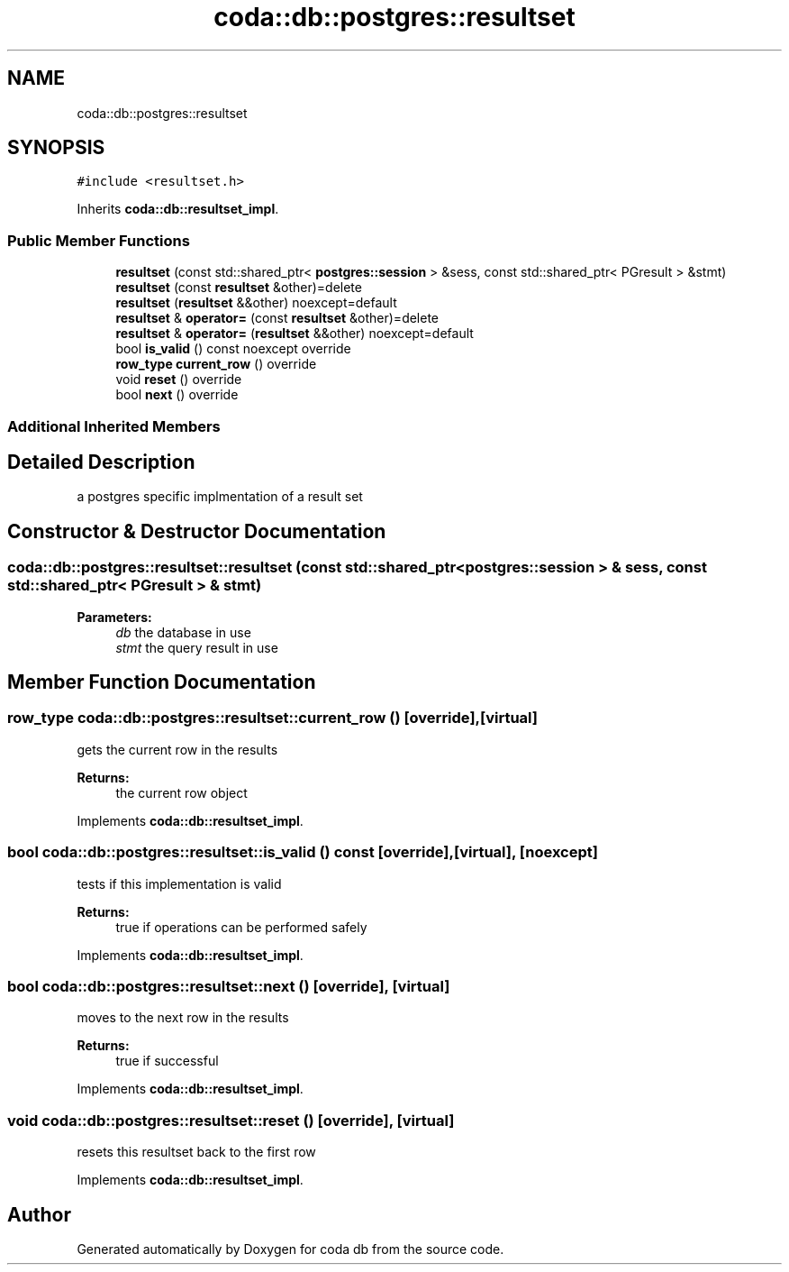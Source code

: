 .TH "coda::db::postgres::resultset" 3 "Sat Dec 1 2018" "coda db" \" -*- nroff -*-
.ad l
.nh
.SH NAME
coda::db::postgres::resultset
.SH SYNOPSIS
.br
.PP
.PP
\fC#include <resultset\&.h>\fP
.PP
Inherits \fBcoda::db::resultset_impl\fP\&.
.SS "Public Member Functions"

.in +1c
.ti -1c
.RI "\fBresultset\fP (const std::shared_ptr< \fBpostgres::session\fP > &sess, const std::shared_ptr< PGresult > &stmt)"
.br
.ti -1c
.RI "\fBresultset\fP (const \fBresultset\fP &other)=delete"
.br
.ti -1c
.RI "\fBresultset\fP (\fBresultset\fP &&other) noexcept=default"
.br
.ti -1c
.RI "\fBresultset\fP & \fBoperator=\fP (const \fBresultset\fP &other)=delete"
.br
.ti -1c
.RI "\fBresultset\fP & \fBoperator=\fP (\fBresultset\fP &&other) noexcept=default"
.br
.ti -1c
.RI "bool \fBis_valid\fP () const noexcept override"
.br
.ti -1c
.RI "\fBrow_type\fP \fBcurrent_row\fP () override"
.br
.ti -1c
.RI "void \fBreset\fP () override"
.br
.ti -1c
.RI "bool \fBnext\fP () override"
.br
.in -1c
.SS "Additional Inherited Members"
.SH "Detailed Description"
.PP 
a postgres specific implmentation of a result set 
.SH "Constructor & Destructor Documentation"
.PP 
.SS "coda::db::postgres::resultset::resultset (const std::shared_ptr< \fBpostgres::session\fP > & sess, const std::shared_ptr< PGresult > & stmt)"

.PP
\fBParameters:\fP
.RS 4
\fIdb\fP the database in use 
.br
\fIstmt\fP the query result in use 
.RE
.PP

.SH "Member Function Documentation"
.PP 
.SS "\fBrow_type\fP coda::db::postgres::resultset::current_row ()\fC [override]\fP, \fC [virtual]\fP"
gets the current row in the results 
.PP
\fBReturns:\fP
.RS 4
the current row object 
.RE
.PP

.PP
Implements \fBcoda::db::resultset_impl\fP\&.
.SS "bool coda::db::postgres::resultset::is_valid () const\fC [override]\fP, \fC [virtual]\fP, \fC [noexcept]\fP"
tests if this implementation is valid 
.PP
\fBReturns:\fP
.RS 4
true if operations can be performed safely 
.RE
.PP

.PP
Implements \fBcoda::db::resultset_impl\fP\&.
.SS "bool coda::db::postgres::resultset::next ()\fC [override]\fP, \fC [virtual]\fP"
moves to the next row in the results 
.PP
\fBReturns:\fP
.RS 4
true if successful 
.RE
.PP

.PP
Implements \fBcoda::db::resultset_impl\fP\&.
.SS "void coda::db::postgres::resultset::reset ()\fC [override]\fP, \fC [virtual]\fP"
resets this resultset back to the first row 
.PP
Implements \fBcoda::db::resultset_impl\fP\&.

.SH "Author"
.PP 
Generated automatically by Doxygen for coda db from the source code\&.
